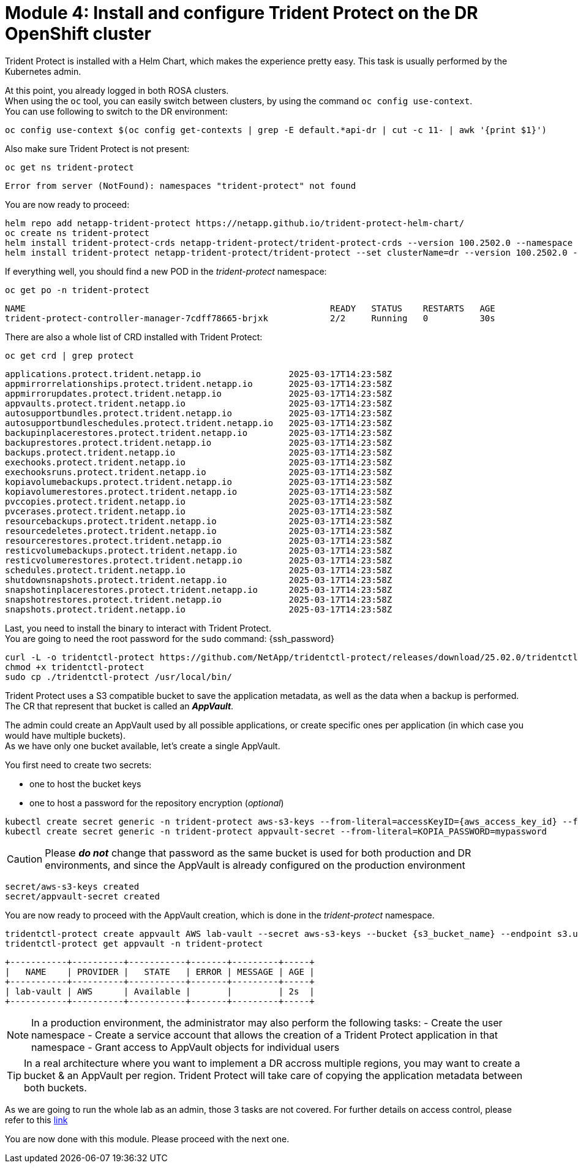 # Module 4: Install and configure Trident Protect on the DR OpenShift cluster

Trident Protect is installed with a Helm Chart, which makes the experience pretty easy.
This task is usually performed by the Kubernetes admin.

At this point, you already logged in both ROSA clusters. +
When using the `oc` tool, you can easily switch between clusters, by using the command `oc config use-context`. +
You can use following to switch to the DR environment:

[.lines_space]
[.console-input]
[source,bash]
----
oc config use-context $(oc config get-contexts | grep -E default.*api-dr | cut -c 11- | awk '{print $1}')
----

Also make sure Trident Protect is not present:
[.lines_space]
[.console-input]
[source,bash]
----
oc get ns trident-protect
----
[.console-output]
[source,bash]
----
Error from server (NotFound): namespaces "trident-protect" not found
----

[#installtridentprotect]
You are now ready to proceed:
[.lines_space]
[.console-input]
[source,bash]
----
helm repo add netapp-trident-protect https://netapp.github.io/trident-protect-helm-chart/
oc create ns trident-protect
helm install trident-protect-crds netapp-trident-protect/trident-protect-crds --version 100.2502.0 --namespace trident-protect
helm install trident-protect netapp-trident-protect/trident-protect --set clusterName=dr --version 100.2502.0 --namespace trident-protect
----

If everything well, you should find a new POD in the _trident-protect_ namespace:
[.lines_space]
[.console-input]
[source,bash]
----
oc get po -n trident-protect
----
[.console-output]
[source,bash]
----
NAME                                                           READY   STATUS    RESTARTS   AGE
trident-protect-controller-manager-7cdff78665-brjxk            2/2     Running   0          30s
----
There are also a whole list of CRD installed with Trident Protect:
[.lines_space]
[.console-input]
[source,bash]
----
oc get crd | grep protect
----
[.console-output]
[source,bash]
----
applications.protect.trident.netapp.io                 2025-03-17T14:23:58Z
appmirrorrelationships.protect.trident.netapp.io       2025-03-17T14:23:58Z
appmirrorupdates.protect.trident.netapp.io             2025-03-17T14:23:58Z
appvaults.protect.trident.netapp.io                    2025-03-17T14:23:58Z
autosupportbundles.protect.trident.netapp.io           2025-03-17T14:23:58Z
autosupportbundleschedules.protect.trident.netapp.io   2025-03-17T14:23:58Z
backupinplacerestores.protect.trident.netapp.io        2025-03-17T14:23:58Z
backuprestores.protect.trident.netapp.io               2025-03-17T14:23:58Z
backups.protect.trident.netapp.io                      2025-03-17T14:23:58Z
exechooks.protect.trident.netapp.io                    2025-03-17T14:23:58Z
exechooksruns.protect.trident.netapp.io                2025-03-17T14:23:58Z
kopiavolumebackups.protect.trident.netapp.io           2025-03-17T14:23:58Z
kopiavolumerestores.protect.trident.netapp.io          2025-03-17T14:23:58Z
pvccopies.protect.trident.netapp.io                    2025-03-17T14:23:58Z
pvcerases.protect.trident.netapp.io                    2025-03-17T14:23:58Z
resourcebackups.protect.trident.netapp.io              2025-03-17T14:23:58Z
resourcedeletes.protect.trident.netapp.io              2025-03-17T14:23:58Z
resourcerestores.protect.trident.netapp.io             2025-03-17T14:23:58Z
resticvolumebackups.protect.trident.netapp.io          2025-03-17T14:23:58Z
resticvolumerestores.protect.trident.netapp.io         2025-03-17T14:23:58Z
schedules.protect.trident.netapp.io                    2025-03-17T14:23:58Z
shutdownsnapshots.protect.trident.netapp.io            2025-03-17T14:23:58Z
snapshotinplacerestores.protect.trident.netapp.io      2025-03-17T14:23:58Z
snapshotrestores.protect.trident.netapp.io             2025-03-17T14:23:58Z
snapshots.protect.trident.netapp.io                    2025-03-17T14:23:58Z
----

Last, you need to install the binary to interact with Trident Protect. +
You are going to need the root password for the `sudo` command: {ssh_password}
[.lines_space]
[.console-input]
[source,bash]
----
curl -L -o tridentctl-protect https://github.com/NetApp/tridentctl-protect/releases/download/25.02.0/tridentctl-protect-linux-amd64
chmod +x tridentctl-protect
sudo cp ./tridentctl-protect /usr/local/bin/
----

[#configureappvault]
Trident Protect uses a S3 compatible bucket to save the application metadata, as well as the data when a backup is performed. +
The CR that represent that bucket is called an *_AppVault_*. +

The admin could create an AppVault used by all possible applications, or create specific ones per application (in which case you would have multiple buckets). +
As we have only one bucket available, let's create a single AppVault.

You first need to create two secrets:

* one to host the bucket keys
* one to host a password for the repository encryption (_optional_)

[.lines_space]
[.console-input]
[source,bash,role=execute,subs="attributes"]
----
kubectl create secret generic -n trident-protect aws-s3-keys --from-literal=accessKeyID={aws_access_key_id} --from-literal=secretAccessKey={aws_secret_access_key}
kubectl create secret generic -n trident-protect appvault-secret --from-literal=KOPIA_PASSWORD=mypassword
----
CAUTION: Please *_do not_* change that password as the same bucket is used for both production and DR environments, and since the AppVault is already configured on the production environment

[.console-output]
[source,bash]
----
secret/aws-s3-keys created
secret/appvault-secret created
----

You are now ready to proceed with the AppVault creation, which is done in the _trident-protect_ namespace.
[.lines_space]
[.console-input]
[source,bash,role=execute,subs="attributes"]
----
tridentctl-protect create appvault AWS lab-vault --secret aws-s3-keys --bucket {s3_bucket_name} --endpoint s3.us-east-2.amazonaws.com --data-mover-password-secret-ref appvault-secret -n trident-protect
tridentctl-protect get appvault -n trident-protect
----
[.console-output]
[source,bash]
----
+-----------+----------+-----------+-------+---------+-----+
|   NAME    | PROVIDER |   STATE   | ERROR | MESSAGE | AGE |
+-----------+----------+-----------+-------+---------+-----+
| lab-vault | AWS      | Available |       |         | 2s  |
+-----------+----------+-----------+-------+---------+-----+
----

[NOTE] 
====
In a production environment, the administrator may also perform the following tasks:
- Create the user namespace
- Create a service account that allows the creation of a Trident Protect application in that namespace
- Grant access to AppVault objects for individual users
====

[TIP]
====
In a real architecture where you want to implement a DR accross multiple regions, you may want to create a bucket & an AppVault per region.
Trident Protect will take care of copying the application metadata between both buckets.
====

As we are going to run the whole lab as an admin, those 3 tasks are not covered.
For further details on access control, please refer to this https://docs.netapp.com/us-en/trident/trident-protect/manage-authorization-access-control.html[link]

You are now done with this module. Please proceed with the next one.